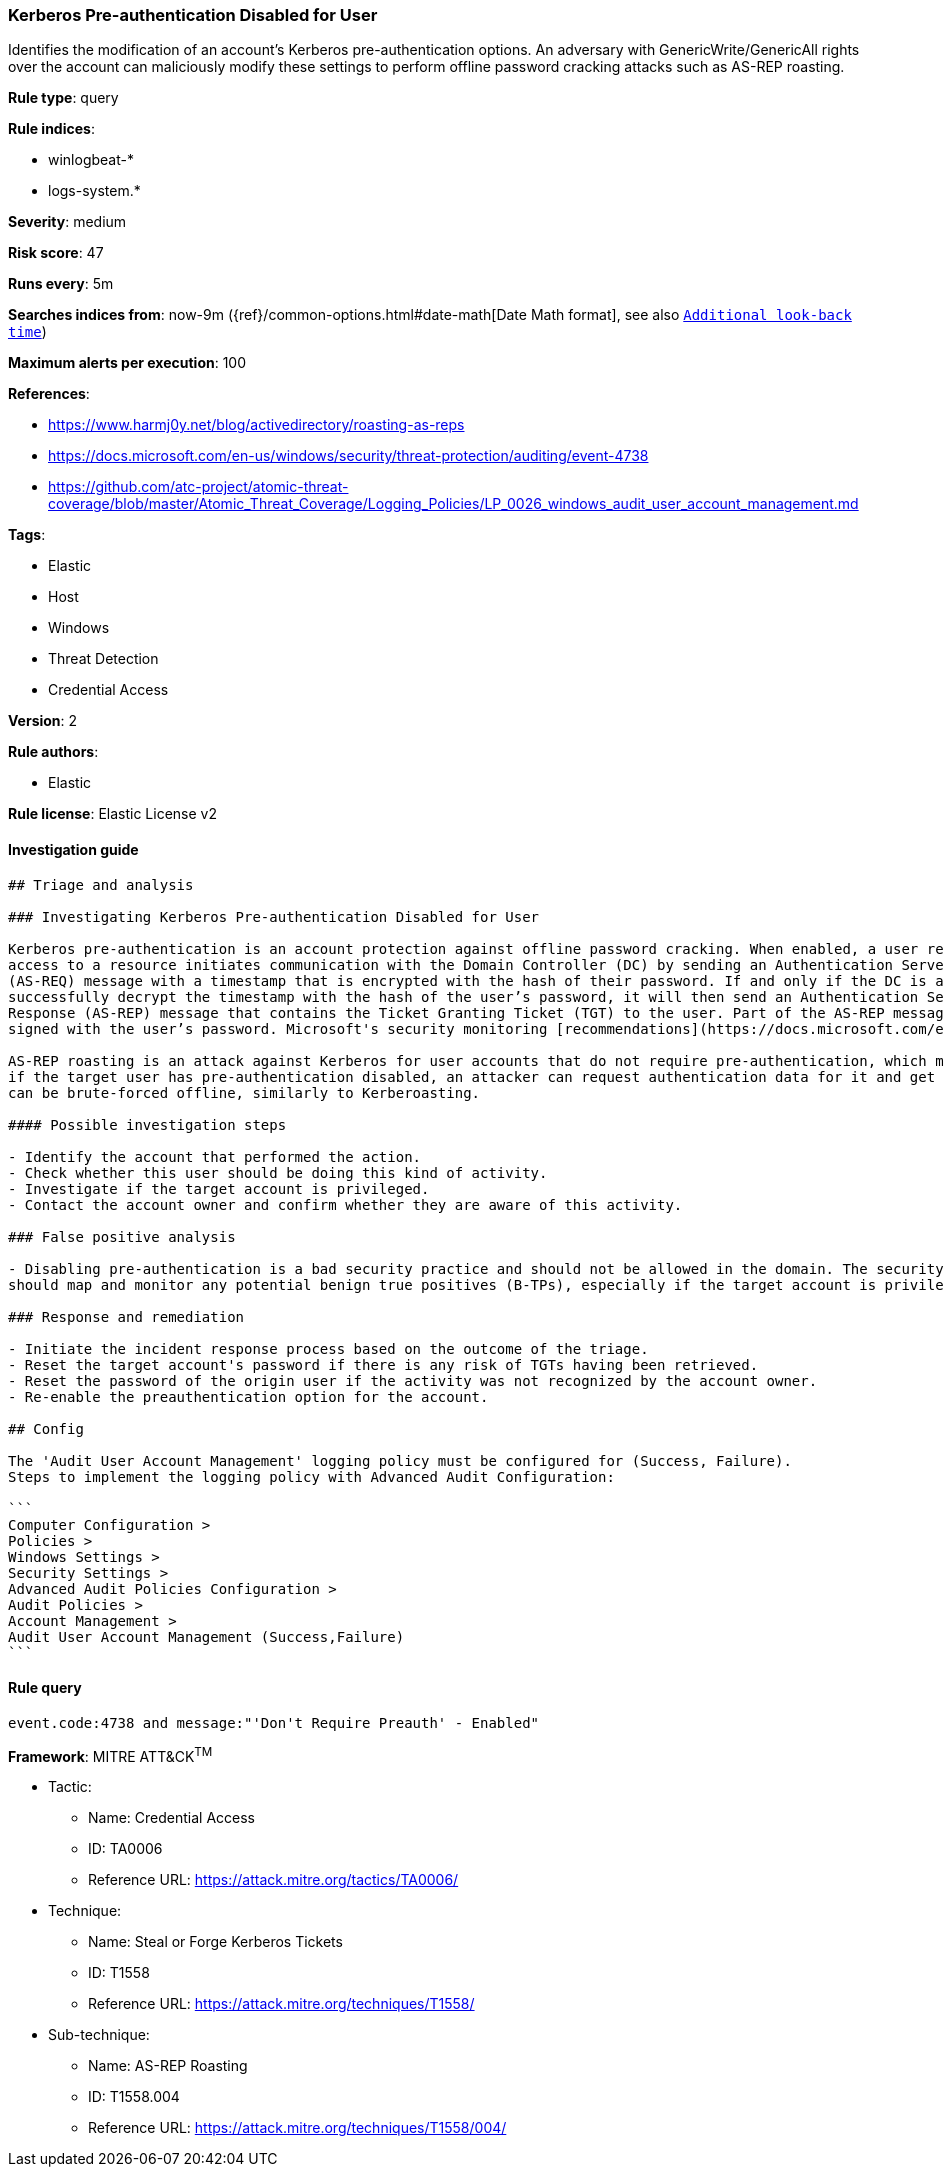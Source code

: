 [[prebuilt-rule-1-0-2-kerberos-pre-authentication-disabled-for-user]]
=== Kerberos Pre-authentication Disabled for User

Identifies the modification of an account's Kerberos pre-authentication options. An adversary with GenericWrite/GenericAll rights over the account can maliciously modify these settings to perform offline password cracking attacks such as AS-REP roasting.

*Rule type*: query

*Rule indices*: 

* winlogbeat-*
* logs-system.*

*Severity*: medium

*Risk score*: 47

*Runs every*: 5m

*Searches indices from*: now-9m ({ref}/common-options.html#date-math[Date Math format], see also <<rule-schedule, `Additional look-back time`>>)

*Maximum alerts per execution*: 100

*References*: 

* https://www.harmj0y.net/blog/activedirectory/roasting-as-reps
* https://docs.microsoft.com/en-us/windows/security/threat-protection/auditing/event-4738
* https://github.com/atc-project/atomic-threat-coverage/blob/master/Atomic_Threat_Coverage/Logging_Policies/LP_0026_windows_audit_user_account_management.md

*Tags*: 

* Elastic
* Host
* Windows
* Threat Detection
* Credential Access

*Version*: 2

*Rule authors*: 

* Elastic

*Rule license*: Elastic License v2


==== Investigation guide


[source, markdown]
----------------------------------
## Triage and analysis

### Investigating Kerberos Pre-authentication Disabled for User

Kerberos pre-authentication is an account protection against offline password cracking. When enabled, a user requesting
access to a resource initiates communication with the Domain Controller (DC) by sending an Authentication Server Request
(AS-REQ) message with a timestamp that is encrypted with the hash of their password. If and only if the DC is able to
successfully decrypt the timestamp with the hash of the user’s password, it will then send an Authentication Server
Response (AS-REP) message that contains the Ticket Granting Ticket (TGT) to the user. Part of the AS-REP message is
signed with the user’s password. Microsoft's security monitoring [recommendations](https://docs.microsoft.com/en-us/windows/security/threat-protection/auditing/event-4738) state that `'Don't Require Preauth' – Enabled` should not be enabled for user accounts because it weakens security for the account’s Kerberos authentication.

AS-REP roasting is an attack against Kerberos for user accounts that do not require pre-authentication, which means that
if the target user has pre-authentication disabled, an attacker can request authentication data for it and get a TGT that
can be brute-forced offline, similarly to Kerberoasting.

#### Possible investigation steps

- Identify the account that performed the action.
- Check whether this user should be doing this kind of activity.
- Investigate if the target account is privileged.
- Contact the account owner and confirm whether they are aware of this activity.

### False positive analysis

- Disabling pre-authentication is a bad security practice and should not be allowed in the domain. The security team
should map and monitor any potential benign true positives (B-TPs), especially if the target account is privileged.

### Response and remediation

- Initiate the incident response process based on the outcome of the triage.
- Reset the target account's password if there is any risk of TGTs having been retrieved.
- Reset the password of the origin user if the activity was not recognized by the account owner.
- Re-enable the preauthentication option for the account.

## Config

The 'Audit User Account Management' logging policy must be configured for (Success, Failure).
Steps to implement the logging policy with Advanced Audit Configuration:

```
Computer Configuration > 
Policies > 
Windows Settings > 
Security Settings > 
Advanced Audit Policies Configuration > 
Audit Policies > 
Account Management > 
Audit User Account Management (Success,Failure)
```

----------------------------------

==== Rule query


[source, js]
----------------------------------
event.code:4738 and message:"'Don't Require Preauth' - Enabled"

----------------------------------

*Framework*: MITRE ATT&CK^TM^

* Tactic:
** Name: Credential Access
** ID: TA0006
** Reference URL: https://attack.mitre.org/tactics/TA0006/
* Technique:
** Name: Steal or Forge Kerberos Tickets
** ID: T1558
** Reference URL: https://attack.mitre.org/techniques/T1558/
* Sub-technique:
** Name: AS-REP Roasting
** ID: T1558.004
** Reference URL: https://attack.mitre.org/techniques/T1558/004/
